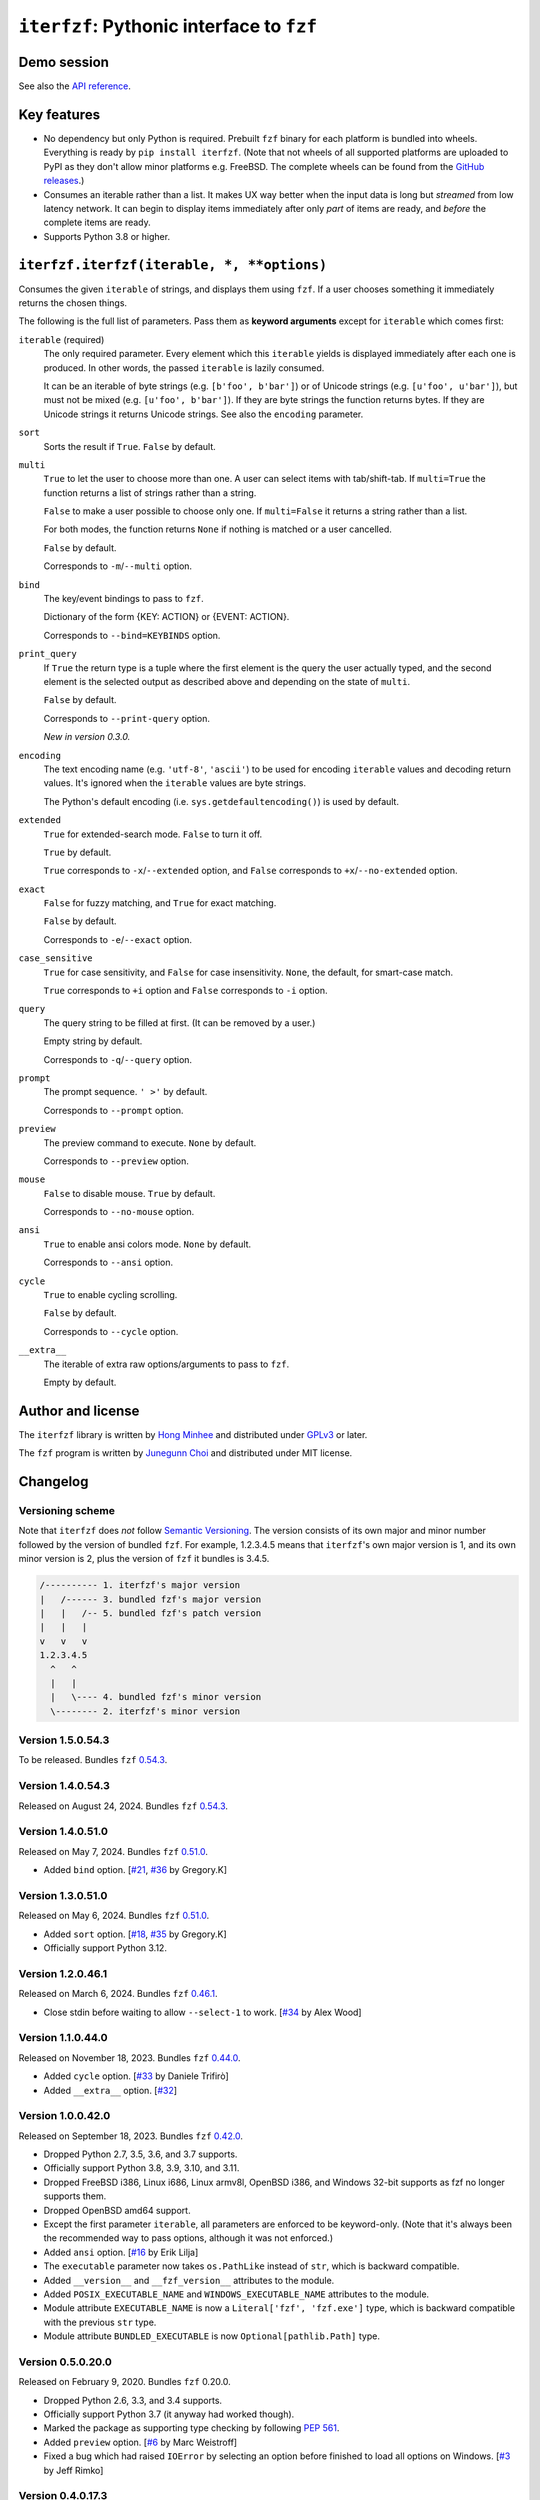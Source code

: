 ``iterfzf``: Pythonic interface to ``fzf``
==========================================

.. image:: https://img.shields.io/pypi/v/iterfzf
   :target: https://pypi.org/project/iterfzf/
   :alt: Latest PyPI version

.. image:: https://github.com/dahlia/iterfzf/actions/workflows/test.yaml/badge.svg
   :alt: Build status (GitHub Actions)
   :target: https://github.com/dahlia/iterfzf/actions/workflows/test.yaml


Demo session
------------

.. image:: https://asciinema.org/a/121028.png
   :target: https://asciinema.org/a/121028
   :alt: iterfzf demo session

See also the `API reference`_.


Key features
------------

- No dependency but only Python is required.  Prebuilt ``fzf`` binary for
  each platform is bundled into wheels.  Everything is ready by
  ``pip install iterfzf``.  (Note that not wheels of all supported platforms
  are uploaded to PyPI as they don't allow minor platforms e.g. FreeBSD.
  The complete wheels can be found from the `GitHub releases`__.)
- Consumes an iterable rather than a list.  It makes UX way better when the
  input data is long but *streamed* from low latency network.
  It can begin to display items immediately after only *part* of items are
  ready, and *before* the complete items are ready.
- Supports Python 3.8 or higher.

__ https://github.com/dahlia/iterfzf/releases


.. _api reference:

``iterfzf.iterfzf(iterable, *, **options)``
-------------------------------------------

Consumes the given ``iterable`` of strings, and displays them using ``fzf``.
If a user chooses something it immediately returns the chosen things.

The following is the full list of parameters.  Pass them as
**keyword arguments** except for ``iterable`` which comes first:

``iterable`` (required)
   The only required parameter.  Every element which this ``iterable`` yields
   is displayed immediately after each one is produced.  In other words,
   the passed ``iterable`` is lazily consumed.

   It can be an iterable of byte strings (e.g. ``[b'foo', b'bar']``) or of
   Unicode strings (e.g. ``[u'foo', u'bar']``), but must not be
   mixed (e.g. ``[u'foo', b'bar']``).  If they are byte strings the function
   returns bytes.  If they are Unicode strings it returns Unicode strings.
   See also the ``encoding`` parameter.

``sort``
   Sorts the result if ``True``.  ``False`` by default.

``multi``
   ``True`` to let the user to choose more than one.  A user can select
   items with tab/shift-tab.  If ``multi=True`` the function returns a list of
   strings rather than a string.

   ``False`` to make a user possible to choose only one.  If ``multi=False``
   it returns a string rather than a list.

   For both modes, the function returns ``None`` if nothing is matched or
   a user cancelled.

   ``False`` by default.

   Corresponds to ``-m``/``--multi`` option.

``bind``
   The key/event bindings to pass to ``fzf``.

   Dictionary of the form {KEY: ACTION} or {EVENT: ACTION}.

   Corresponds to ``--bind=KEYBINDS`` option.

``print_query``
   If ``True`` the return type is a tuple where the first element is the query
   the user actually typed, and the second element is the selected output as
   described above and depending on the state of ``multi``.

   ``False`` by default.

   Corresponds to ``--print-query`` option.

   *New in version 0.3.0.*

``encoding``
   The text encoding name (e.g. ``'utf-8'``, ``'ascii'``) to be used for
   encoding ``iterable`` values and decoding return values.  It's ignored
   when the ``iterable`` values are byte strings.

   The Python's default encoding (i.e. ``sys.getdefaultencoding()``) is used
   by default.

``extended``
   ``True`` for extended-search mode.  ``False`` to turn it off.

   ``True`` by default.

   ``True`` corresponds to ``-x``/``--extended`` option, and
   ``False`` corresponds to ``+x``/``--no-extended`` option.

``exact``
   ``False`` for fuzzy matching, and ``True`` for exact matching.

   ``False`` by default.

   Corresponds to ``-e``/``--exact`` option.

``case_sensitive``
   ``True`` for case sensitivity, and ``False`` for case insensitivity.
   ``None``, the default, for smart-case match.

   ``True`` corresponds to ``+i`` option and ``False`` corresponds to
   ``-i`` option.

``query``
   The query string to be filled at first.  (It can be removed by a user.)

   Empty string by default.

   Corresponds to ``-q``/``--query`` option.

``prompt``
   The prompt sequence.  ``' >'`` by default.

   Corresponds to ``--prompt`` option.

``preview``
   The preview command to execute.  ``None`` by default.

   Corresponds to ``--preview`` option.

``mouse``
   ``False`` to disable mouse.  ``True`` by default.

   Corresponds to ``--no-mouse`` option.

``ansi``
   ``True`` to enable ansi colors mode. ``None`` by default.

   Corresponds to ``--ansi`` option.

``cycle``
   ``True`` to enable cycling scrolling.

   ``False`` by default.

   Corresponds to ``--cycle`` option.

``__extra__``
    The iterable of extra raw options/arguments to pass to ``fzf``.

    Empty by default.


Author and license
------------------

The ``iterfzf`` library is written by `Hong Minhee`__ and distributed under
GPLv3_ or later.

The ``fzf`` program is written by `Junegunn Choi`__ and distributed under
MIT license.

__ https://hongminhee.org/
.. _GPLv3: https://www.gnu.org/licenses/gpl-3.0.html
__ https://junegunn.kr/


Changelog
---------

Versioning scheme
~~~~~~~~~~~~~~~~~

Note that ``iterfzf`` does *not* follow `Semantic Versioning`_.  The version
consists of its own major and minor number followed by the version of bundled
``fzf``.  For example, 1.2.3.4.5 means that ``iterfzf``'s own major version
is 1, and its own minor version is 2, plus the version of ``fzf`` it bundles
is 3.4.5.

.. code-block:: text

   /---------- 1. iterfzf's major version
   |   /------ 3. bundled fzf's major version
   |   |   /-- 5. bundled fzf's patch version
   |   |   |
   v   v   v
   1.2.3.4.5
     ^   ^
     |   |
     |   \---- 4. bundled fzf's minor version
     \-------- 2. iterfzf's minor version

.. _Semantic Versioning: http://semver.org/


Version 1.5.0.54.3
~~~~~~~~~~~~~~~~~~

To be released.  Bundles ``fzf`` `0.54.3`__.

__ https://github.com/junegunn/fzf/releases/tag/v0.54.3


Version 1.4.0.54.3
~~~~~~~~~~~~~~~~~~

Released on August 24, 2024.  Bundles ``fzf`` `0.54.3`__.

__ https://github.com/junegunn/fzf/releases/tag/v0.54.3


Version 1.4.0.51.0
~~~~~~~~~~~~~~~~~~

Released on May 7, 2024.  Bundles ``fzf`` `0.51.0`__.

- Added ``bind`` option. [`#21`__, `#36`__ by Gregory.K]

__ https://github.com/junegunn/fzf/releases/tag/0.51.0
__ https://github.com/dahlia/iterfzf/issues/21
__ https://github.com/dahlia/iterfzf/pull/36


Version 1.3.0.51.0
~~~~~~~~~~~~~~~~~~

Released on May 6, 2024.  Bundles ``fzf`` `0.51.0`__.

- Added ``sort`` option.  [`#18`__, `#35`__ by Gregory.K]
- Officially support Python 3.12.

__ https://github.com/junegunn/fzf/releases/tag/0.51.0
__ https://github.com/dahlia/iterfzf/issues/18
__ https://github.com/dahlia/iterfzf/pull/35


Version 1.2.0.46.1
~~~~~~~~~~~~~~~~~~

Released on March 6, 2024.  Bundles ``fzf`` `0.46.1`__.

- Close stdin before waiting to allow ``--select-1`` to work.
  [`#34`__ by Alex Wood]

__ https://github.com/junegunn/fzf/releases/tag/0.46.1
__ https://github.com/dahlia/iterfzf/pull/34


Version 1.1.0.44.0
~~~~~~~~~~~~~~~~~~

Released on November 18, 2023.  Bundles ``fzf`` `0.44.0`__.

- Added ``cycle`` option.  [`#33`__ by Daniele Trifirò]
- Added ``__extra__`` option.  [`#32`__]

__ https://github.com/junegunn/fzf/releases/tag/0.44.0
__ https://github.com/dahlia/iterfzf/pull/33
__ https://github.com/dahlia/iterfzf/issues/32


Version 1.0.0.42.0
~~~~~~~~~~~~~~~~~~

Released on September 18, 2023.  Bundles ``fzf`` `0.42.0`__.

- Dropped Python 2.7, 3.5, 3.6, and 3.7 supports.
- Officially support Python 3.8, 3.9, 3.10, and 3.11.
- Dropped FreeBSD i386, Linux i686, Linux armv8l, OpenBSD i386, and Windows
  32-bit supports as fzf no longer supports them.
- Dropped OpenBSD amd64 support.
- Except the first parameter ``iterable``, all parameters are enforced to be
  keyword-only.  (Note that it's always been the recommended way to pass
  options, although it was not enforced.)
- Added ``ansi`` option.  [`#16`__ by Erik Lilja]
- The ``executable`` parameter now takes ``os.PathLike`` instead of ``str``,
  which is backward compatible.
- Added ``__version__`` and ``__fzf_version__`` attributes to the module.
- Added ``POSIX_EXECUTABLE_NAME`` and ``WINDOWS_EXECUTABLE_NAME`` attributes
  to the module.
- Module attribute ``EXECUTABLE_NAME`` is now a ``Literal['fzf', 'fzf.exe']``
  type, which is backward compatible with the previous ``str`` type.
- Module attribute ``BUNDLED_EXECUTABLE`` is now ``Optional[pathlib.Path]``
  type.

__ https://github.com/junegunn/fzf/releases/tag/0.42.0
__ https://github.com/dahlia/iterfzf/pull/16


Version 0.5.0.20.0
~~~~~~~~~~~~~~~~~~

Released on February 9, 2020.  Bundles ``fzf`` 0.20.0.

- Dropped Python 2.6, 3.3, and 3.4 supports.
- Officially support Python 3.7 (it anyway had worked though).
- Marked the package as supporting type checking by following `PEP 561`_.
- Added ``preview`` option.  [`#6`__ by Marc Weistroff]
- Fixed a bug which had raised ``IOError`` by selecting an option before
  finished to load all options on Windows.  [`#3`__ by Jeff Rimko]

.. _PEP 561: https://www.python.org/dev/peps/pep-0561/
__ https://github.com/dahlia/iterfzf/pull/6
__ https://github.com/dahlia/iterfzf/pull/3


Version 0.4.0.17.3
~~~~~~~~~~~~~~~~~~

Released on December 4, 2017.  Bundles ``fzf`` 0.17.3.


Version 0.4.0.17.1
~~~~~~~~~~~~~~~~~~

Released on October 19, 2017.  Bundles ``fzf`` 0.17.1.

- Added missing binary wheels for macOS again.  (These were missing from
  0.3.0.17.1, the previous release.)


Version 0.3.0.17.1
~~~~~~~~~~~~~~~~~~

Released on October 16, 2017.  Bundles ``fzf`` 0.17.1.

- Added ``print_query`` option.  [`#1`__ by George Kettleborough]

__ https://github.com/dahlia/iterfzf/pull/1


Version 0.2.0.17.0
~~~~~~~~~~~~~~~~~~

Released on August 27, 2017.  Bundles ``fzf`` 0.17.0.


Version 0.2.0.16.11
~~~~~~~~~~~~~~~~~~~

Released on July 23, 2017.  Bundles ``fzf`` 0.16.11.


Version 0.2.0.16.10
~~~~~~~~~~~~~~~~~~~

Released on July 23, 2017.  Bundles ``fzf`` 0.16.10.


Version 0.2.0.16.8
~~~~~~~~~~~~~~~~~~

Released on June 6, 2017.  Bundles ``fzf`` 0.16.8.

- Upgraded ``fzf`` from 0.16.7 to 0.16.8.


Version 0.2.0.16.7
~~~~~~~~~~~~~~~~~~

Released on May 20, 2017.  Bundles ``fzf`` 0.16.7.

- Made sdists (source distributions) possible to be correctly installed
  so that older ``pip``, can't deal with wheels, also can install ``iterfzf``.


Version 0.1.0.16.7
~~~~~~~~~~~~~~~~~~

Released on May 19, 2017.  Bundles ``fzf`` 0.16.7.  The initial release.

